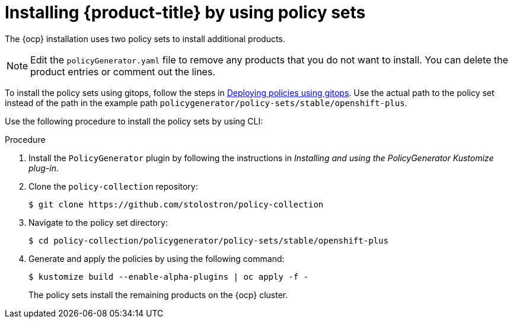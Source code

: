 // Module included in the following assemblies:
//
// * architecture/opp-architecture.adoc

:_mod-docs-content-type: PROCEDURE
[id="opp-architecture-installing-policyset_{context}"]

= Installing {product-title} by using policy sets

The {ocp} installation uses two policy sets to install additional products.

[NOTE]
====
Edit the `policyGenerator.yaml` file to remove any products that you do not want to install. You can delete the product entries or comment out the lines.
====

To install the policy sets using gitops, follow the steps in link:https://access.redhat.com/documentation/en-us/red_hat_advanced_cluster_management_for_kubernetes/2.8/html/governance/governance#deploying-policies-using-gitops[Deploying policies using gitops]. Use the actual path to the policy set instead of the path in the example path `policygenerator/policy-sets/stable/openshift-plus`.

Use the following procedure to install the policy sets by using CLI:

.Procedure
. Install the `PolicyGenerator` plugin by following the instructions in _Installing and using the PolicyGenerator Kustomize plug-in_.
. Clone the `policy-collection` repository:
+
[source,terminal]
----
$ git clone https://github.com/stolostron/policy-collection
----
. Navigate to the policy set directory:
+
[source,terminal]
----
$ cd policy-collection/policygenerator/policy-sets/stable/openshift-plus
----
. Generate and apply the policies by using the following command:
+
[source,terminal]
----
$ kustomize build --enable-alpha-plugins | oc apply -f -
----
+
The policy sets install the remaining products on the {ocp} cluster.
